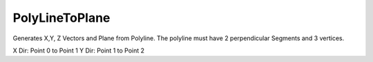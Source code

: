 .. index:: PolyLineToPlane (GH)

.. _polylinetoplane_gh:

PolyLineToPlane |icon| 
-----------------------

Generates X,Y, Z Vectors and Plane from Polyline.
The polyline must have 2 perpendicular Segments and 3 vertices.

X Dir: Point 0 to Point 1
Y Dir: Point 1 to Point 2

.. |icon| image:: icon/PolyLineToPlane.png